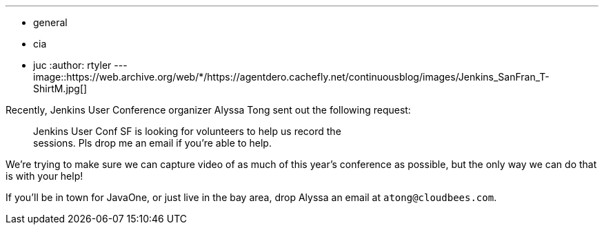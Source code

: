 ---
:layout: post
:title: Volunteers needed for JUC SF
:nodeid: 392
:created: 1346079600
:tags:
  - general
  - cia
  - juc
:author: rtyler
---
image::https://web.archive.org/web/*/https://agentdero.cachefly.net/continuousblog/images/Jenkins_SanFran_T-ShirtM.jpg[]

Recently, Jenkins User Conference organizer Alyssa Tong sent out the following request:

____
Jenkins User Conf SF is looking for volunteers to help us record the                                                                                        +
sessions. Pls drop me an email if you're able to help.
____

We're trying to make sure we can capture video of as much of this year's conference as possible, but the only way we can do that is with your help!

If you'll be in town for JavaOne, or just live in the bay area, drop Alyssa an email at `atong@cloudbees.com`.
